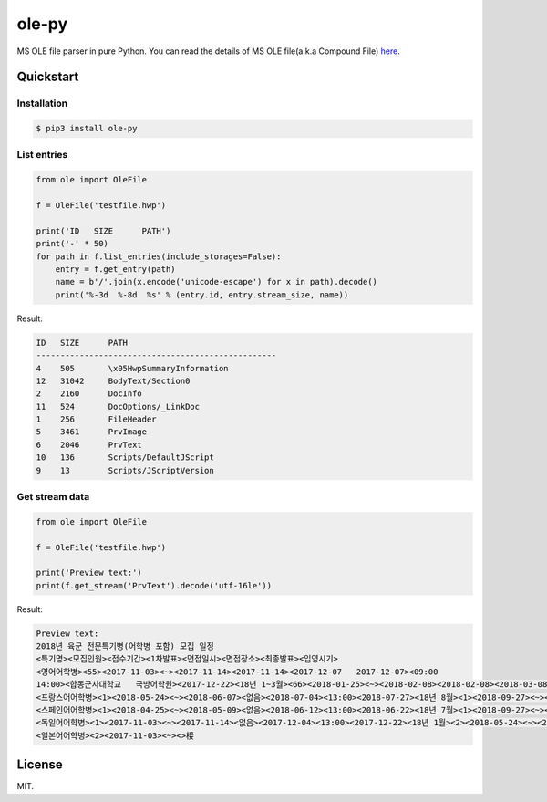 ======
ole-py
======

MS OLE file parser in pure Python.
You can read the details of MS OLE file(a.k.a Compound File) `here
<https://msdn.microsoft.com/ko-kr/library/dd942138.aspx>`_.

Quickstart
----------

Installation
~~~~~~~~~~~~

.. code:: sh

    $ pip3 install ole-py

List entries
~~~~~~~~~~~~

.. code:: python

    from ole import OleFile

    f = OleFile('testfile.hwp')

    print('ID   SIZE      PATH')
    print('-' * 50)
    for path in f.list_entries(include_storages=False):
        entry = f.get_entry(path)
        name = b'/'.join(x.encode('unicode-escape') for x in path).decode()
        print('%-3d  %-8d  %s' % (entry.id, entry.stream_size, name))

Result:

.. code::

    ID   SIZE      PATH
    --------------------------------------------------
    4    505       \x05HwpSummaryInformation
    12   31042     BodyText/Section0
    2    2160      DocInfo
    11   524       DocOptions/_LinkDoc
    1    256       FileHeader
    5    3461      PrvImage
    6    2046      PrvText
    10   136       Scripts/DefaultJScript
    9    13        Scripts/JScriptVersion

Get stream data
~~~~~~~~~~~~~~~

.. code:: python

    from ole import OleFile

    f = OleFile('testfile.hwp')

    print('Preview text:')
    print(f.get_stream('PrvText').decode('utf-16le'))

Result:

.. code::

    Preview text:
    2018년 육군 전문특기병(어학병 포함) 모집 일정
    <특기명><모집인원><접수기간><1차발표><면접일시><면접장소><최종발표><입영시기>
    <영어어학병><55><2017-11-03><~><2017-11-14><2017-11-14><2017-12-07   2017-12-07><09:00
    14:00><합동군사대학교   국방어학원><2017-12-22><18년 1~3월><66><2018-01-25><~><2018-02-08><2018-02-08><2018-03-08   2018-03-08><09:00  14:00><2018-03-23><18년 4~6월><64><2018-04-25><~><2018-05-09><2018-05-09><2018-06-07   2018-06-07><09:00  14:00><2018-06-22><18년 7~9월><65><2018-07-25><~><2018-08-09><2018-08-09><2018-09-06   2018-09-06><09:00  14:00><2018-09-21><18년 10~12월>
    <프랑스어어학병><1><2018-05-24><~><2018-06-07><없음><2018-07-04><13:00><2018-07-27><18년 8월><1><2018-09-27><~><2018-10-11><없음><2018-11-06><13:00><2018-11-23><18년 12월>
    <스페인어어학병><1><2018-04-25><~><2018-05-09><없음><2018-06-12><13:00><2018-06-22><18년 7월><1><2018-09-27><~><2018-10-11><없음><2018-11-07><13:00><2018-11-23><18년 12월>
    <독일어어학병><1><2017-11-03><~><2017-11-14><없음><2017-12-04><13:00><2017-12-22><18년 1월><2><2018-05-24><~><2018-06-07><없음><2018-07-05><13:00><2018-07-27><18년 8월>
    <일본어어학병><2><2017-11-03><~><>椄

License
-------

MIT.
